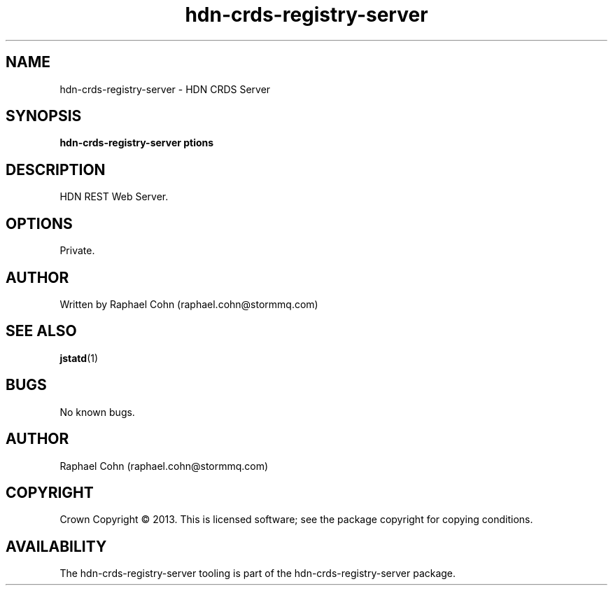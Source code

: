 .TH hdn\-crds\-registry\-server 1 "30 January 2013" "HDN" "hdn-crds-registry-server"
.SH NAME
hdn\-crds\-registry\-server \- HDN CRDS Server
.
.SH SYNOPSIS
.PP
.B hdn\-crds\-registry\-server \foptions\fP
.PP
.
.SH DESCRIPTION
.PP
HDN REST Web Server.
.
.SH OPTIONS
.PP
Private.
.
.SH AUTHOR
Written by Raphael Cohn (raphael.cohn@stormmq.com)
.SH "SEE ALSO"
.BR jstatd (1)
.SH BUGS
No known bugs.
.SH AUTHOR
Raphael Cohn (raphael.cohn@stormmq.com)
.SH COPYRIGHT
Crown Copyright \(co 2013.
.BR
This is licensed software; see the package copyright for copying conditions.
.SH AVAILABILITY
The hdn\-crds\-registry\-server tooling is part of the hdn\-crds\-registry\-server package.
